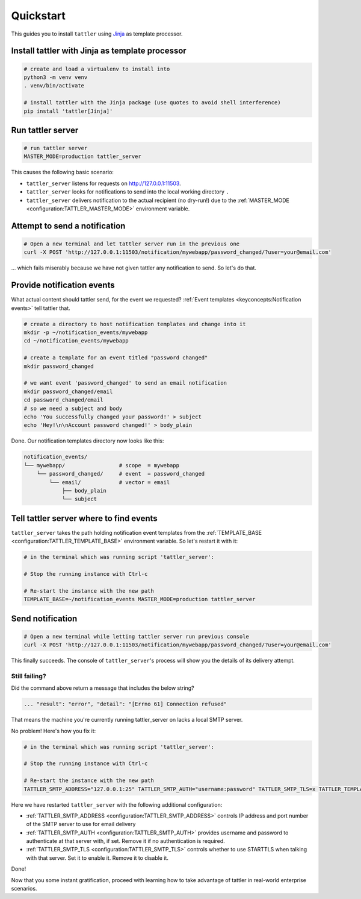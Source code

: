 Quickstart
==========

This guides you to install ``tattler`` using `Jinja <https://https://jinja.palletsprojects.com/>`_ as template processor.

Install tattler with Jinja as template processor
--------------------------------------------------

.. code-block:: bash

   # create and load a virtualenv to install into
   python3 -m venv venv
   . venv/bin/activate

   # install tattler with the Jinja package (use quotes to avoid shell interference)
   pip install 'tattler[Jinja]'

Run tattler server
--------------------

.. code-block:: bash

   # run tattler server
   MASTER_MODE=production tattler_server

This causes the following basic scenario:

- ``tattler_server`` listens for requests on `<http://127.0.0.1:11503>`_.
- ``tattler_server`` looks for notifications to send into the local working directory ``.``
- ``tattler_server`` delivers notification to the actual recipient (no dry-run!) due to the :ref:`MASTER_MODE <configuration:TATTLER_MASTER_MODE>` environment variable.

Attempt to send a notification
------------------------------

.. code-block:: bash

   # Open a new terminal and let tattler server run in the previous one
   curl -X POST 'http://127.0.0.1:11503/notification/mywebapp/password_changed/?user=your@email.com'

... which fails miserably because we have not given tattler any notification to send. So let's do that.

Provide notification events
---------------------------

What actual content should tattler send, for the event we requested? :ref:`Event templates <keyconcepts:Notification events>` tell tattler that.

.. code-block:: bash

   # create a directory to host notification templates and change into it
   mkdir -p ~/notification_events/mywebapp
   cd ~/notification_events/mywebapp
   
   # create a template for an event titled "password changed"
   mkdir password_changed

   # we want event 'password_changed' to send an email notification
   mkdir password_changed/email
   cd password_changed/email
   # so we need a subject and body
   echo 'You successfully changed your password!' > subject
   echo 'Hey!\n\nAccount password changed!' > body_plain

Done. Our notification templates directory now looks like this:

.. code-block:: text

   notification_events/
   └── mywebapp/                 # scope  = mywebapp
       └── password_changed/     # event  = password_changed
           └── email/            # vector = email
               ├── body_plain
               └── subject

Tell tattler server where to find events
------------------------------------------

``tattler_server`` takes the path holding notification event templates from the :ref:`TEMPLATE_BASE <configuration:TATTLER_TEMPLATE_BASE>` environment variable.
So let's restart it with it:

.. code-block:: bash

   # in the terminal which was running script 'tattler_server':
   
   # Stop the running instance with Ctrl-c

   # Re-start the instance with the new path
   TEMPLATE_BASE=~/notification_events MASTER_MODE=production tattler_server


Send notification
-----------------

.. code-block:: bash

   # Open a new terminal while letting tattler server run previous console
   curl -X POST 'http://127.0.0.1:11503/notification/mywebapp/password_changed/?user=your@email.com'

This finally succeeds. The console of ``tattler_server``'s process will show you the details of its delivery attempt.

Still failing?
^^^^^^^^^^^^^^

Did the command above return a message that includes the below string?

.. code-block::

   ... "result": "error", "detail": "[Errno 61] Connection refused"

That means the machine you're currently running tattler_server on lacks a local SMTP server.

No problem! Here's how you fix it:

.. code-block:: bash

   # in the terminal which was running script 'tattler_server':
   
   # Stop the running instance with Ctrl-c

   # Re-start the instance with the new path
   TATTLER_SMTP_ADDRESS="127.0.0.1:25" TATTLER_SMTP_AUTH="username:password" TATTLER_SMTP_TLS=x TATTLER_TEMPLATE_BASE=~/notification_events TATTLER_MASTER_MODE=production tattler_server

Here we have restarted ``tattler_server`` with the following additional configuration:

* :ref:`TATTLER_SMTP_ADDRESS <configuration:TATTLER_SMTP_ADDRESS>` controls IP address and port number of the SMTP server to use for email delivery
* :ref:`TATTLER_SMTP_AUTH <configuration:TATTLER_SMTP_AUTH>` provides username and password to authenticate at that server with, if set. Remove it if no authentication is required.
* :ref:`TATTLER_SMTP_TLS <configuration:TATTLER_SMTP_TLS>` controls whether to use STARTTLS when talking with that server. Set it to enable it. Remove it to disable it.

Done!

Now that you some instant gratification, proceed with learning how to take advantage
of tattler in real-world enterprise scenarios.
